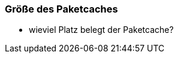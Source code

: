 // Datei: ./werkzeuge/paketcache/groesse-des-paketcaches.adoc

// Baustelle: Notizen

[[groesse-des-paketcaches]]

=== Größe des Paketcaches ===

// Stichworte für den Index
(((Paketcache, /var/cache/apt/archives/)))
(((Paketcache, belegter Speicherplatz)))

* wieviel Platz belegt der Paketcache?

// Datei (Ende): ./werkzeuge/paketcache/groesse-des-paketcaches.adoc
